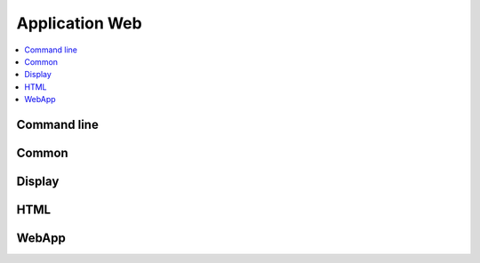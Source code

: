 
Application Web
===============

.. contents::
    :local:
    :depth: 2

Command line
++++++++++++

.. autosignature:: mathenjeu.cli.local_app.create_local_app

Common
++++++

.. autosignature:: mathenjeu.apps.common.auth_app.AuthentificationAnswers

.. autosignature:: mathenjeu.apps.common.log_app.LogApp

Display
+++++++

.. autosignature:: mathenjeu.apps.display.html_display.DisplayQuestionChoiceHTML

HTML
++++

.. autosignature:: mathenjeu.apps.display.html_display.DisplayQuestionChoiceHTML

WebApp
++++++

.. autosignature:: mathenjeu.apps.qcm.qcm_app.QCMApp
